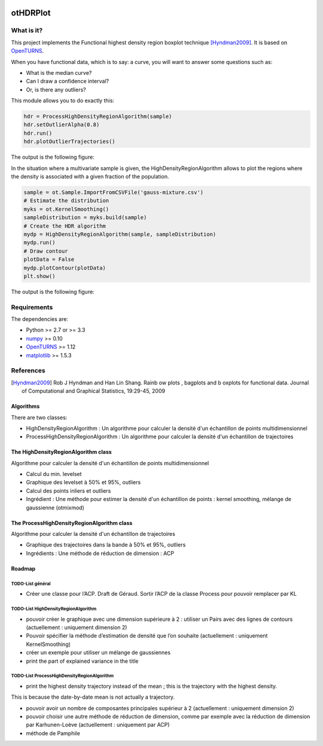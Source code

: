 |CI|_ |Python|_ |License|_

.. |CI| image:: https://circleci.com/gh/tupui/othdrplot.svg?style=svg
.. _CI: https://circleci.com/gh/tupui/othdrplot

.. |Python| image:: https://img.shields.io/badge/python-2.7,_3.7-blue.svg
.. _Python: https://python.org

.. |License| image:: https://img.shields.io/badge/license-LGPL-blue.svg
.. _License: https://opensource.org/licenses/LGPL

otHDRPlot
=========

What is it?
-----------

This project implements the Functional highest density region boxplot technique [Hyndman2009]_.
It is based on `OpenTURNS <http://www.openturns.org>`_.

When you have functional data, which is to say: a curve, you will want to answer
some questions such as:

* What is the median curve?
* Can I draw a confidence interval?
* Or, is there any outliers?

This module allows you to do exactly this: 

.. code-block:: python

    hdr = ProcessHighDensityRegionAlgorithm(sample)
    hdr.setOutlierAlpha(0.8)
    hdr.run()
    hdr.plotOutlierTrajectories()

The output is the following figure: 

.. image::  doc/images/npfda-elnino-OutlierTrajectoryPlot.png

In the situation where a multivariate sample is given, the 
HighDensityRegionAlgorithm allows to plot the 
regions where the density is associated with a 
given fraction of the population.

.. code-block:: python

    sample = ot.Sample.ImportFromCSVFile('gauss-mixture.csv')
    # Estimate the distribution
    myks = ot.KernelSmoothing()
    sampleDistribution = myks.build(sample)
    # Create the HDR algorithm
    mydp = HighDensityRegionAlgorithm(sample, sampleDistribution)
    mydp.run()
    # Draw contour
    plotData = False
    mydp.plotContour(plotData)
    plt.show()

The output is the following figure: 

.. image::  doc/images/gauss-mixture-OutlierPlot.png

Requirements
------------

The dependencies are: 

- Python >= 2.7 or >= 3.3
- `numpy <http://www.numpy.org>`_ >= 0.10
- `OpenTURNS <http://www.openturns.org>`_ >= 1.12
- `matplotlib <https://matplotlib.org>`_ >= 1.5.3

References
----------

.. [Hyndman2009] Rob J Hyndman and Han Lin Shang. Rainb ow plots , bagplots and b oxplots for functional data. Journal of Computational and Graphical Statistics, 19:29-45, 2009

Algorithms
##########

There are two classes:

- HighDensityRegionAlgorithm : Un algorithme pour calculer la densité d'un échantillon de points multidimensionnel
- ProcessHighDensityRegionAlgorithm : Un algorithme pour calculer la densité d'un échantillon de trajectoires 

The HighDensityRegionAlgorithm class
####################################

Algorithme pour calculer la densité d'un échantillon de points multidimensionnel

- Calcul du min. levelset
- Graphique des levelset à 50% et 95%, outliers 
- Calcul des points inliers et outliers
- Ingrédient : Une méthode pour estimer la densité d'un échantillon de points : kernel smoothing, mélange de gaussienne (otmixmod) 

The ProcessHighDensityRegionAlgorithm class
###########################################

Algorithme pour calculer la densité d'un échantillon de trajectoires

- Graphique des trajectoires dans la bande à 50% et 95%, outliers
- Ingrédients : Une méthode de réduction de dimension : ACP


Roadmap
#######

TODO-List  général
******************

- Créer une classe pour l’ACP. Draft de Géraud. Sortir l’ACP de la classe Process pour pouvoir remplacer par KL

TODO-List  HighDensityRegionAlgorithm 
*************************************

- pouvoir créer le graphique avec une dimension supérieure à 2 : utiliser un Pairs avec des lignes de contours (actuellement : uniquement dimension 2)
- Pouvoir spécifier la méthode d’estimation de densité que l’on souhaite (actuellement : uniquement KernelSmoothing)
- créer un exemple pour utiliser un mélange de gaussiennes
- print the part of explained variance in the title

TODO-List  ProcessHighDensityRegionAlgorithm 
********************************************

- print the highest density trajectory instead of the mean ; this is the trajectory with the highest density. 
This is because the date-by-date mean is not actually a 
trajectory. 

- pouvoir avoir un nombre de composantes principales supérieur à 2 (actuellement : uniquement dimension 2)
- pouvoir choisir une autre méthode de réduction de dimension, comme par exemple avec la réduction de dimension par Karhunen-Loève (actuellement : uniquement par ACP)
- méthode de Pamphile
